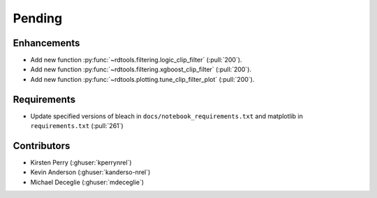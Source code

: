 *******
Pending
*******

Enhancements
------------
* Add new function :py:func:`~rdtools.filtering.logic_clip_filter` (:pull:`200`).
* Add new function :py:func:`~rdtools.filtering.xgboost_clip_filter` (:pull:`200`).
* Add new function :py:func:`~rdtools.plotting.tune_clip_filter_plot` (:pull:`200`).

Requirements
------------
* Update specified versions of bleach in
  ``docs/notebook_requirements.txt`` and matplotlib
  in ``requirements.txt`` (:pull:`261`)


Contributors
------------
* Kirsten Perry (:ghuser:`kperrynrel`)
* Kevin Anderson (:ghuser:`kanderso-nrel`)
* Michael Deceglie (:ghuser:`mdeceglie`)
